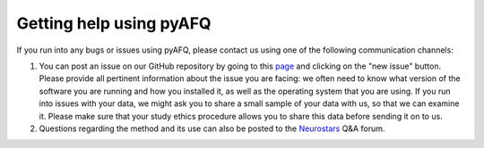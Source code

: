 Getting help using pyAFQ
~~~~~~~~~~~~~~~~~~~~~~~~

If you run into any bugs or issues using pyAFQ, please contact us using
one of the following communication channels:

#. You can post an issue on our GitHub repository by going to this
   `page <https://github.com/yeatmanlab/pyAFQ/issues>`_ and clicking on the "new
   issue" button. Please provide all pertinent information about the issue you
   are facing: we often need to know what version of the software you are
   running and how you installed it, as well as the operating system that you
   are using. If you run into issues with your data, we might ask you to share a
   small sample of your data with us, so that we can examine it. Please make
   sure that your study ethics procedure allows you to share this data before
   sending it on to us.

#. Questions regarding the method and its use can also be posted to the
   `Neurostars <https://neurostars.org/>`_ Q&A forum.